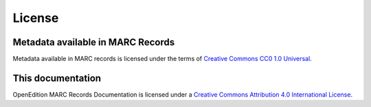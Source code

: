 License 
============================================

Metadata available in MARC Records
-----------------------------------------------

.. image:: _static/cc0.png
   :align: right
   :alt: Creative Commons CC0 1.0 Universal 
   :target: https://creativecommons.org/publicdomain/zero/1.0/

Metadata available in MARC records is licensed under the terms of `Creative Commons CC0 1.0 Universal <https://creativecommons.org/publicdomain/zero/1.0/>`_.



This documentation
-----------------------------------------------

.. image:: _static/ccby.png
   :align: right
   :alt: Creative Commons Attribution 4.0 International License
   :target: https://creativecommons.org/licenses/by/4.0/

OpenEdition MARC Records Documentation is licensed under a `Creative Commons Attribution 4.0 International License <https://creativecommons.org/licenses/by/4.0/>`_.



